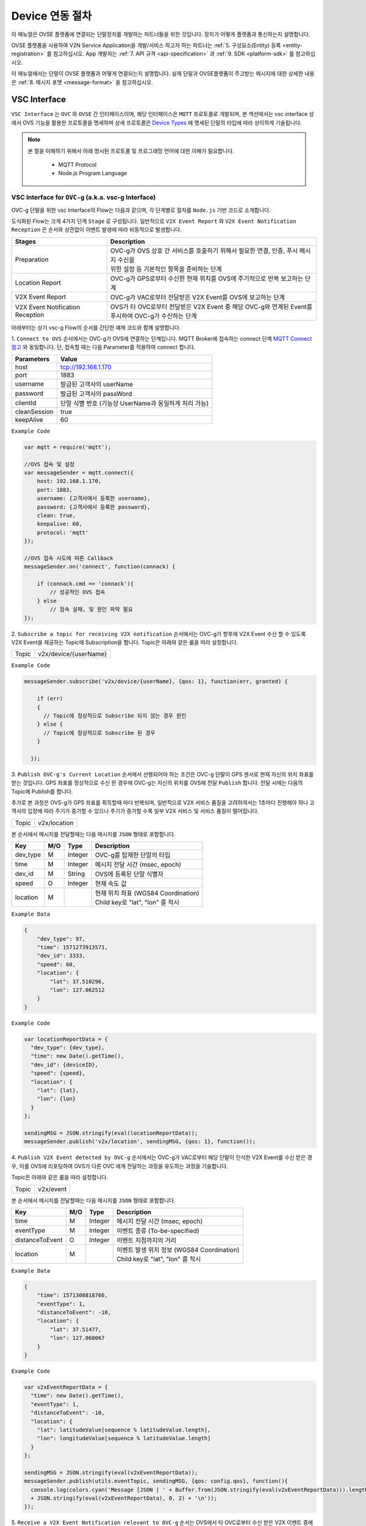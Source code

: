 .. |br| raw:: html

.. _device-registration:

Device 연동 절차
=================

이 매뉴얼은 OVSE 플랫폼에 연결되는 단말장치를 개발하는 파트너들을 위한 것입니다. 장치가 어떻게 플랫폼과 통신하는지 설명합니다.

OVSE 플랫폼을 사용하여 V2N Service Application을 개발/서비스 하고자 하는 파트너는 :ref:`5. 구성요소(Entity) 등록 <entity-registration>` 를 참고하십시오. App 개발자는 :ref:`7. API 규격 <api-specification>` 과 :ref:`9. SDK <platform-sdk>` 를 참고하십시오.

이 매뉴얼에서는 단말이 OVSE 플랫폼과 어떻게 연결되는지 설명합니다. 실제 단말과 OVSE플랫폼이 주고받는 메시지에 대한 상세한 내용은 :ref:`8. 메시지 포맷 <message-format>` 을 참고하십시오.



VSC Interface
----------------

``VSC Interface`` 는 ``OVC`` 와  ``OVSE`` 간 인터페이스이며, 
해당 인터페이스은 ``MQTT`` 프로토콜로 개발되며, 
본 섹션에서는 vsc interface 상에서 OVS 기능을 활용한 프로토콜을 명세하며 상세 프로토콜은 
`Device Types <https://ovs-document.readthedocs.io/en/latest/entity_architecture.html>`__ 에 명세된 단말의 타입에 따라 상이하게 기술됩니다.

.. note::
	
    본 절을 이해하기 위해서 아래 명시된 프로토콜 및 프로그래밍 언어에 대한 이해가 필요합니다.

        - MQTT Protocol
        - Node.js Program Language 



VSC Interface for ``OVC-g`` (a.k.a. vsc-g Interface)
~~~~~~~~~~~~~~~~~~~~~~~~~~~~~~~~~~~~~~~~~~~~~~~~~~~~

OVC-g 단말을 위한 vsc Interface의 Flow는 다음과 같으며, 각 단계별로 절차를 ``Node.js`` 기반 코드로 소개합니다.

.. image:: /images/interface_01.png
	:width: 100%
	:align: center


도식화된 Flow는 크게 4가지 단계 ``Stage`` 로 구성됩니다. 일반적으로 ``V2X Event Report`` 와 
``V2X Event Notification Reception`` 은 순서와 상관없이 이벤트 발생에 따라 비동적으로 발생합니다. 

================================  ===================================================================
Stages                            Description              
================================  ===================================================================
Preparation                       | OVC-g가 OVS 상호 간 서비스를 호출하기 위해서 필요한 연결, 인증, 푸시 메시지 수신을
                                  | 위한 설정 등 기본적인 항목을 준비하는 단계
Location Report                   | OVC-g가 GPS로부터 수신한 현재 위치를 OVS에 주기적으로 반복 보고하는 단계
V2X Event Report                  | OVC-g가 VAC로부터 전달받은 V2X Event를 OVS에 보고하는 단계
V2X Event Notification Reception  | OVS가 타 OVC로부터 전달받은 V2X Event 중 해당 OVC-g와 연계된 Event를 
                                  | 푸시하여 OVC-g가 수신하는 단계
================================  ===================================================================

아래부터는 상기 vsc-g Flow의 순서를 간단한 예제 코드와 함께 설명합니다.

1. 
``Connect to OVS`` 순서에서는 OVC-g가 OVS에 연결하는 단계입니다. MQTT Broker에 접속하는 connect 단계 
`MQTT Connect 참고 <https://www.hivemq.com/blog/mqtt-essentials-part-3-client-broker-connection-establishment/>`__ 와 동일합니다.
단, 접속할 때는 다음 Parameter를 적용하여 connect 합니다.

=============  =============================================
Parameters     Value
=============  =============================================
host           tcp://192.168.1.170
port           1883
username       발급된 고객사의 userName
password       발급된 고객사의 passWord
clientId       단말 식별 번호 (기능상 UserName과 동일하게 처리 가능)
cleanSession   true
keepAlive      60
=============  =============================================


``Example Code`` 

.. code-block:: javascript

    var mqtt = require('mqtt');

    //OVS 접속 및 설정 
    var messageSender = mqtt.connect({ 
        host: 192.168.1.170, 
        port: 1883, 
        username: {고객사에서 등록한 username},
        password: {고객사에서 등록한 password},
        clean: true,
        keepalive: 60,
        protocol: 'mqtt'
    });

    //OVS 접속 시도에 따른 Callback
    messageSender.on('connect', function(connack) {

        if (connack.cmd == 'connack'){
            // 성공적인 OVS 접속
        } else
            // 접속 실패, 및 원인 파악 필요
    });


2.
``Subscribe a topic for receiving V2X notification`` 순서에서는 
OVC-g가 향후에 V2X Event 수신 할 수 있도록 V2X Event을 제공하는 Topic에 Subscription을 합니다. 
Topic은 아래와 같은 룰을 따라 설정합니다.

=============  =============================================
Topic          v2x/device/{userName}
=============  =============================================

``Example Code`` 

.. code-block:: javascript

    messageSender.subscribe('v2x/device/{userName}, {qos: 1}, function(err, granted) {

        if (err)
        {
          // Topic에 정상적으로 Subscribe 되지 않는 경우 원인
        } else {
          // Topic에 정상적으로 Subscribe 된 경우       
        }
        
      });


3.
``Publish OVC-g's Current Location`` 순서에서 선행되어야 하는 조건은 OVC-g 단말이 GPS 센서로 현재 자신의 위치 좌표를 받는 것입니다. 
GPS 좌표를 정상적으로 수신 한 경우에 OVC-g는 자신의 위치를 OVS에 전달 ``Publish`` 합니다. 전달 시에는 다음의 Topic에 Publish를 합니다.

추가로 본 과정은 OVS-g가 GPS 좌표를 획득할때 마다 반복되며, 일반적으로 V2X 서비스 품질을 고려하여서는 1초마다 진행해야 하나 고객사의 입장에
따라 주기가 증가할 수 있으나 주기가 증가할 수록 일부 V2X 서비스 및 서비스 품질이 떨어집니다.

=============  =============================================
Topic          v2x/location
=============  =============================================

본 순서에서 메시지를 전달할때는 다음 메시지를 ``JSON`` 형태로 포함합니다.

=============  ====  ========  =============================================
Key            M/O   Type      Description
=============  ====  ========  =============================================
dev_type       M     Integer   OVC-g를 탑재한 단말의 타입
time           M     Integer   메시지 전달 시간 (msec, epoch)
dev_id         M     String    OVS에 등록된 단말 식별자
speed          O     Integer   현재 속도 값
location       M               | 현재 위치 좌표 (WGS84 Coordination)
                               | Child key로 "lat", "lon" 를 적시
=============  ====  ========  =============================================

``Example Data``

.. code-block:: json

    {
        "dev_type": 97,
        "time": 1571273913571,
        "dev_id": 3333,
        "speed": 60,
        "location": {
            "lat": 37.510296,
            "lon": 127.062512
        }
    }

``Example Code``

.. code-block:: javascript

  var locationReportData = {
    "dev_type": {dev_type},
    "time": new Date().getTime(),
    "dev_id": {deviceID},
    "speed": {speed},
    "location": {
      "lat": {lat},
      "lon": {lon}
    }
  };

  sendingMSG = JSON.stringify(eval(locationReportData));
  messageSender.publish('v2x/location', sendingMSG, {qos: 1}, function());

4. ``Publish V2X Event detected by OVC-g`` 순서에서는 OVC-g가 VAC로부터 
해당 단말이 인식한 V2X Event를 수신 받은 경우, 이를 OVS에 리포팅하여 OVS가 다른 OVC 에게 전달하는 과정을 유도하는 과정을 기술합니다.

Topic은 아래와 같은 룰을 따라 설정합니다.

=============  =============================================
Topic          v2x/event
=============  =============================================

본 순서에서 메시지를 전달할때는 다음 메시지를 ``JSON`` 형태로 포함합니다.

================  ====  ========  =============================================
Key               M/O   Type      Description
================  ====  ========  =============================================
time              M     Integer   메시지 전달 시간 (msec, epoch)
eventType         M     Integer   이벤트 종류 (To-be-specified)
distanceToEvent   O     Integer   이벤트 지점까지의 거리
location          M               | 이벤트 발생 위치 정보 (WGS84 Coordination)
                                  | Child key로 "lat", "lon" 를 적시
================  ====  ========  =============================================

``Example Data``

.. code-block:: json

    {
        "time": 1571308818766,
        "eventType": 1,
        "distanceToEvent": -10,
        "location": {
            "lat": 37.51477,
            "lon": 127.060067
        }
    }

``Example Code``

.. code-block:: javascript

  var v2xEventReportData = {
    "time": new Date().getTime(),
    "eventType": 1,
    "distanceToEvent": -10,
    "location": {
      "lat": latitudeValue[sequence % latitudeValue.length],
      "lon": longitudeValue[sequence % latitudeValue.length]
    } 
  };

  sendingMSG = JSON.stringify(eval(v2xEventReportData));
  messageSender.publish(utils.eventTopic, sendingMSG, {qos: config.qos}, function(){
    console.log(colors.cyan('Message [JSON | ' + Buffer.from(JSON.stringify(eval(v2xEventReportData))).length + ' Bytes] : ' 
    + JSON.stringify(eval(v2xEventReportData), 0, 2) + '\n'));
  });


5. ``Receive a V2X Event Notification relevant to OVC-g`` 순서는 OVS에서 타 OVC로부터 수신 받은 V2X 이벤트 중에서 
해당 OVC-g와 연계된 이벤트인 경우에 해당 이벤트 메시지를 푸시 형태로 수신하는 순서입니다. 

기존 2번 순서에서 Subscribe한 Topic으로 해당 메시지를 수신하게 되며, 해당 단계를 구현하기 위한 샘플 코드는 아래와 같습니다.

``Example Code``

.. code-block:: javascript

    messageSender.on('message', function(topic, message) {
        var msgs = message.toString();
        var topic = topic.toString();
        var requestId = topic.toString().split('/')[5];

        // 수신한 V2X 메시지 로그 출력
        if (msgs != null){      
        console.log(colors.magenta(' == Receive the OVS event Message from OVS == ') + '\n');
        console.log(colors.magenta('Topic :' + topic + '\n' 
        + 'Message : ' + JSON.stringify(JSON.parse(msgs), 0, 2) + '\n'));

        // 수신한 메시지 처리 결과를 OVS에 보고하는 함수 호출 
        // 상기 함수는 다음 단계와 연계됨
        responseOVSEventMsg(requestId);
        }
    });

6. ``Publish the result of the notifcation message handling`` 순서는 OVC에서 5번째 순서에서 수신한 이벤트를 
처리한 결과를 OVS로 송신하는 순서입니다. 본 순서는 향후 OVSE를 활용하는 고객사들께서 V2X 서비스 통계 자료 제공에 중요한 과정입니다.

OVS에서 발송한 메시지의 처리 결과를 일정 시간(To-be-specified) 내 수신하지 못하면 정상 처리가 안된 것으로 간주합니다. 

처리 결과 코드 (To-be-specified)

``Example Code``

.. code-block:: javascript

  function responseOVSEventMsg(arg){

      var sendingMessageObj = {
        "results" : 2000
      };

      var sendingMessageJSON = JSON.stringify(sendingMessageObj, 0, 2);

      messageSender.publish(utils.eventAckTopic, sendingMessageJSON, {qos: config.qos}, function() {      
        console.log(colors.magenta(' == Successfully sending a ACK message to OVS == ') + '\n');
        console.log(colors.cyan('Message : ' + sendingMessageJSON) + '\n');
      });     
  }



vsc Interface for ``OVC-m``
~~~~~~~~~~~~~~~~~~~~~~~~~~~




